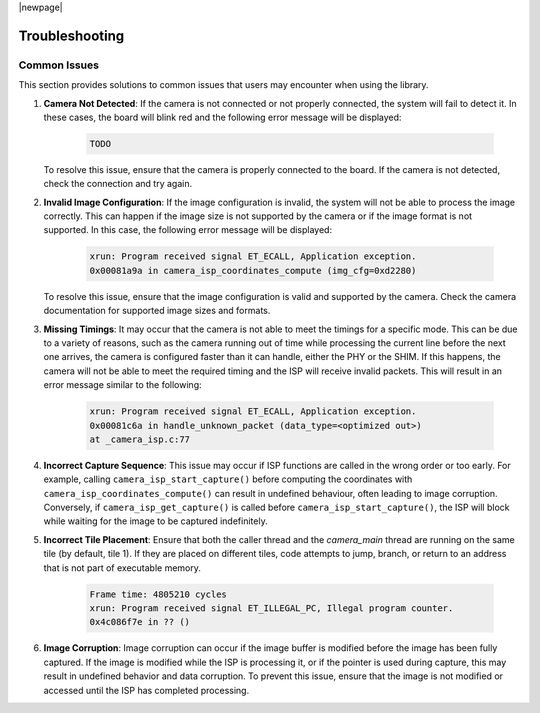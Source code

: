 |newpage|

Troubleshooting
===============

Common Issues
-------------

This section provides solutions to common issues that users may encounter when using the library.

#. **Camera Not Detected**: If the camera is not connected or not properly connected, the system will fail to detect it. In these cases, the board will blink red and the following error message will be displayed:

    .. code-block:: console

        TODO

   To resolve this issue, ensure that the camera is properly connected to the board. If the camera is not detected, check the connection and try again.

#. **Invalid Image Configuration**: If the image configuration is invalid, the system will not be able to process the image correctly. This can happen if the image size is not supported by the camera or if the image format is not supported. In this case, the following error message will be displayed:

    .. code-block:: console

        xrun: Program received signal ET_ECALL, Application exception.
        0x00081a9a in camera_isp_coordinates_compute (img_cfg=0xd2280)

   To resolve this issue, ensure that the image configuration is valid and supported by the camera. Check the camera documentation for supported image sizes and formats.

#. **Missing Timings**: It may occur that the camera is not able to meet the timings for a specific mode. This can be due to a variety of reasons, such as the camera running out of time while processing the current line before the next one arrives, the camera is configured faster than it can handle, either the PHY or the SHIM. If this happens, the camera will not be able to meet the required timing and the ISP will receive invalid packets. This will result in an error message similar to the following:

    .. code-block:: console

        xrun: Program received signal ET_ECALL, Application exception.
        0x00081c6a in handle_unknown_packet (data_type=<optimized out>) 
        at _camera_isp.c:77

#. **Incorrect Capture Sequence**: This issue may occur if ISP functions are called in the wrong order or too early. For example, calling ``camera_isp_start_capture()`` before computing the coordinates with ``camera_isp_coordinates_compute()`` can result in undefined behaviour, often leading to image corruption. Conversely, if ``camera_isp_get_capture()`` is called before ``camera_isp_start_capture()``, the ISP will block while waiting for the image to be captured indefinitely. 
   
#. **Incorrect Tile Placement**: Ensure that both the caller thread and the `camera_main` thread are running on the same tile (by default, tile 1). If they are placed on different tiles, code attempts to jump, branch, or return to an address that is not part of executable memory.

    .. code-block:: console

        Frame time: 4805210 cycles
        xrun: Program received signal ET_ILLEGAL_PC, Illegal program counter.
        0x4c086f7e in ?? ()

#. **Image Corruption**: Image corruption can occur if the image buffer is modified before the image has been fully captured. If the image is modified while the ISP is processing it, or if the pointer is used during capture, this may result in undefined behavior and data corruption. To prevent this issue, ensure that the image is not modified or accessed until the ISP has completed processing.
